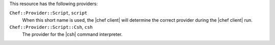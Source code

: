 .. The contents of this file are included in multiple topics.
.. This file should not be changed in a way that hinders its ability to appear in multiple documentation sets.

This resource has the following providers:

``Chef::Provider::Script``, ``script``
   When this short name is used, the |chef client| will determine the correct provider during the |chef client| run.

``Chef::Provider::Script::Csh``, ``csh``
   The provider for the |csh| command interpreter.
